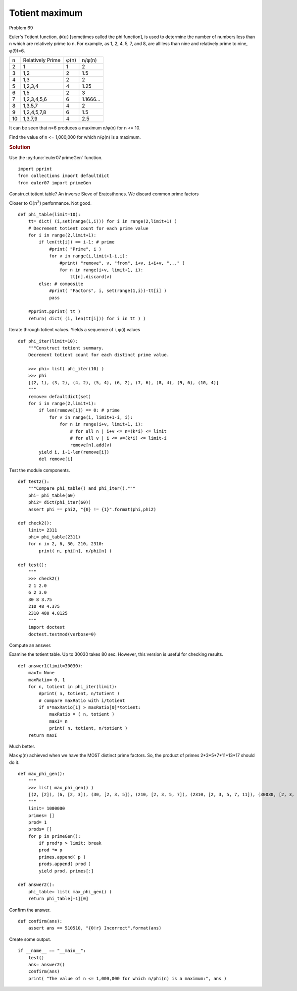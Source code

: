 ..  #!/usr/bin/env python3

Totient maximum
================

Problem 69

Euler's Totient function, :math:`\phi(n)` [sometimes called the phi function], is used to
determine the number of numbers less than n which are relatively prime to n. For
example, as 1, 2, 4, 5, 7, and 8, are all less than nine and relatively prime to
nine, φ(9)=6.

..    csv-table::

    n,Relatively Prime,φ(n),n/φ(n)
    2,"1",1,2
    3,"1,2",2,1.5
    4,"1,3",2,2
    5,"1,2,3,4",4,1.25
    6,"1,5",2,3
    7,"1,2,3,4,5,6",6,1.1666...
    8,"1,3,5,7",4,2
    9,"1,2,4,5,7,8",6,1.5
    10,"1,3,7,9",4,2.5

It can be seen that n=6 produces a maximum n/φ(n) for n <= 10.

Find the value of n <= 1,000,000 for which n/φ(n) is a maximum.

..  rubric:: Solution
..  py:module:: euler69
    :synopsis: Totient maximum

Use the :py:func:`euler07.primeGen` function.

::

  import pprint
  from collections import defaultdict
  from euler07 import primeGen

Construct totient table?
An inverse Sieve of Eratosthones.
We discard common prime factors

Closer to :math:`\textbf{O}(n^3)` performance. Not good.

::

  def phi_table(limit=10):
      tt= dict( (i,set(range(1,i))) for i in range(2,limit+1) )
      # Decrement totient count for each prime value
      for i in range(2,limit+1):
          if len(tt[i]) == i-1: # prime
              #print( "Prime", i )
              for v in range(i,limit+1-i,i):
                  #print( "remove", v, "from", i+v, i+i+v, "..." )
                  for n in range(i+v, limit+1, i):
                      tt[n].discard(v)
          else: # composite
              #print( "Factors", i, set(range(1,i))-tt[i] )
              pass

      #pprint.pprint( tt )
      return( dict( (i, len(tt[i])) for i in tt ) )

Iterate through totient values. Yields a sequence of
i, φ(i) values

::

  def phi_iter(limit=10):
      """Construct totient summary.
      Decrement totient count for each distinct prime value.

      >>> phi= list( phi_iter(10) )
      >>> phi
      [(2, 1), (3, 2), (4, 2), (5, 4), (6, 2), (7, 6), (8, 4), (9, 6), (10, 4)]
      """
      remove= defaultdict(set)
      for i in range(2,limit+1):
          if len(remove[i]) == 0: # prime
              for v in range(i, limit+1-i, i):
                  for n in range(i+v, limit+1, i):
                      # for all n | i+v <= n=(k*i) <= limit
                      # for all v | i <= v=(k*i) <= limit-i
                      remove[n].add(v)
          yield i, i-1-len(remove[i])
          del remove[i]

Test the module components.

::

  def test2():
      """Compare phi_table() and phi_iter()."""
      phi= phi_table(60)
      phi2= dict(phi_iter(60))
      assert phi == phi2, "{0} != {1}".format(phi,phi2)

  def check2():
      limit= 2311
      phi= phi_table(2311)
      for n in 2, 6, 30, 210, 2310:
          print( n, phi[n], n/phi[n] )

  def test():
      """
      >>> check2()
      2 1 2.0
      6 2 3.0
      30 8 3.75
      210 48 4.375
      2310 480 4.8125
      """
      import doctest
      doctest.testmod(verbose=0)

Compute an answer.

Examine the totient table.
Up to 30030 takes 80 sec.
However, this version is useful for checking results.

::

  def answer1(limit=30030):
      maxI= None
      maxRatio= 0, 1
      for n, totient in phi_iter(limit):
          #print( n, totient, n/totient )
          # compare maxRatio with i/totient
          if n*maxRatio[1] > maxRatio[0]*totient:
              maxRatio = ( n, totient )
              maxI= n
              print( n, totient, n/totient )
      return maxI

Much better.

Max φ(n) achieved when we have the MOST distinct prime factors.
So, the product of primes 2*3*5*7*11*13*17 should do it.

::

  def max_phi_gen():
      """
      >>> list( max_phi_gen() )
      [(2, [2]), (6, [2, 3]), (30, [2, 3, 5]), (210, [2, 3, 5, 7]), (2310, [2, 3, 5, 7, 11]), (30030, [2, 3, 5, 7, 11, 13]), (510510, [2, 3, 5, 7, 11, 13, 17])]
      """
      limit= 1000000
      primes= []
      prod= 1
      prods= []
      for p in primeGen():
          if prod*p > limit: break
          prod *= p
          primes.append( p )
          prods.append( prod )
          yield prod, primes[:]

  def answer2():
      phi_table= list( max_phi_gen() )
      return phi_table[-1][0]

Confirm the answer.

::

  def confirm(ans):
      assert ans == 510510, "{0!r} Incorrect".format(ans)

Create some output.

::

  if __name__ == "__main__":
      test()
      ans= answer2()
      confirm(ans)
      print( "The value of n <= 1,000,000 for which n/phi(n) is a maximum:", ans )
